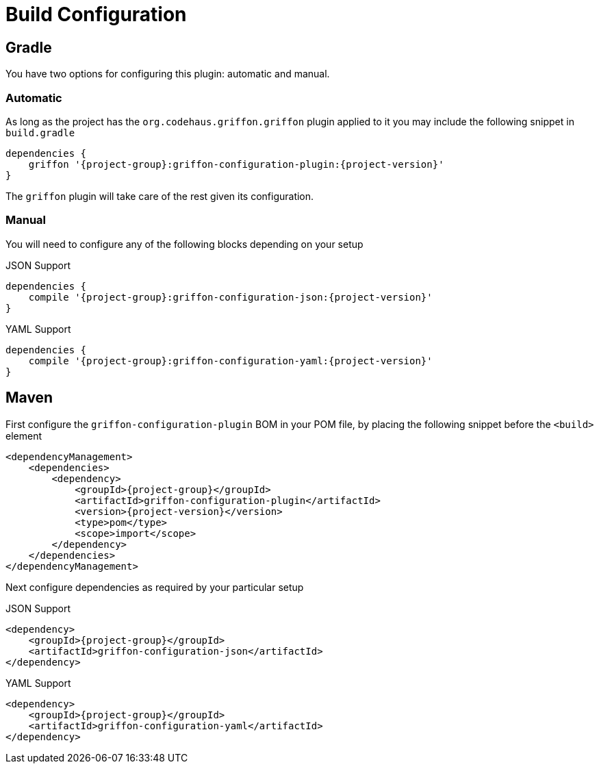 
[[_configuration]]
= Build Configuration

== Gradle

You have two options for configuring this plugin: automatic and manual.

=== Automatic

As long as the project has the `org.codehaus.griffon.griffon` plugin applied to it you
may include the following snippet in `build.gradle`

[source,groovy,options="nowrap"]
[subs="attributes"]
----
dependencies {
    griffon '{project-group}:griffon-configuration-plugin:{project-version}'
}
----

The `griffon` plugin will take care of the rest given its configuration.

=== Manual

You will need to configure any of the following blocks depending on your setup

.JSON Support
[source,groovy,options="nowrap"]
[subs="attributes"]
----
dependencies {
    compile '{project-group}:griffon-configuration-json:{project-version}'
}
----

.YAML Support
[source,groovy,options="nowrap"]
[subs="attributes"]
----
dependencies {
    compile '{project-group}:griffon-configuration-yaml:{project-version}'
}
----

== Maven

First configure the `griffon-configuration-plugin` BOM in your POM file, by placing the following
snippet before the `<build>` element

[source,xml,options="nowrap"]
[subs="attributes,verbatim"]
----
<dependencyManagement>
    <dependencies>
        <dependency>
            <groupId>{project-group}</groupId>
            <artifactId>griffon-configuration-plugin</artifactId>
            <version>{project-version}</version>
            <type>pom</type>
            <scope>import</scope>
        </dependency>
    </dependencies>
</dependencyManagement>
----

Next configure dependencies as required by your particular setup

.JSON Support
[source,xml,options="nowrap"]
[subs="attributes,verbatim"]
----
<dependency>
    <groupId>{project-group}</groupId>
    <artifactId>griffon-configuration-json</artifactId>
</dependency>
----

.YAML Support
[source,xml,options="nowrap"]
[subs="attributes,verbatim"]
----
<dependency>
    <groupId>{project-group}</groupId>
    <artifactId>griffon-configuration-yaml</artifactId>
</dependency>
----